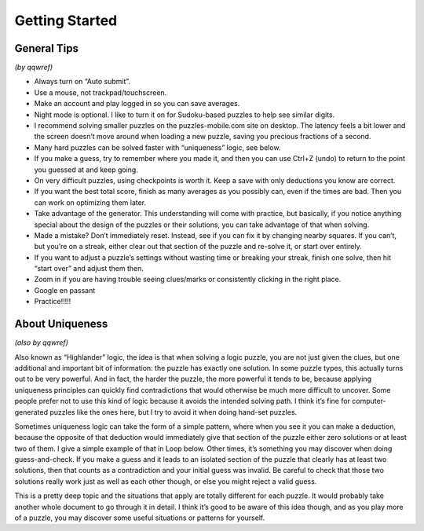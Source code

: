 Getting Started
===============

General Tips
------------

*(by qqwref)*

* Always turn on “Auto submit”.
* Use a mouse, not trackpad/touchscreen.
* Make an account and play logged in so you can save averages.
* Night mode is optional. I like to turn it on for Sudoku-based puzzles to help see similar digits.
* I recommend solving smaller puzzles on the puzzles-mobile.com site on desktop.
  The latency feels a bit lower and the screen doesn’t move around when loading a new puzzle,
  saving you precious fractions of a second.
* Many hard puzzles can be solved faster with “uniqueness” logic, see below.
* If you make a guess, try to remember where you made it, and then you can use Ctrl+Z (undo)
  to return to the point you guessed at and keep going.
* On very difficult puzzles, using checkpoints is worth it. Keep a save with only deductions you know are correct.
* If you want the best total score, finish as many averages as you possibly can, even if the times are bad.
  Then you can work on optimizing them later.
* Take advantage of the generator. This understanding will come with practice, but basically,
  if you notice anything special about the design of the puzzles or their solutions,
  you can take advantage of that when solving.
* Made a mistake? Don’t immediately reset. Instead, see if you can fix it by changing nearby squares.
  If you can’t, but you’re on a streak, either clear out that section of the puzzle and re-solve it, or start over entirely.
* If you want to adjust a puzzle’s settings without wasting time or breaking your streak, finish one solve,
  then hit “start over” and adjust them then.
* Zoom in if you are having trouble seeing clues/marks or consistently clicking in the right place.
* Google en passant
* Practice!!!!!

About Uniqueness
----------

*(also by qqwref)*

Also known as “Highlander” logic, the idea is that when solving a logic puzzle, you are not just given the clues,
but one additional and important bit of information: the puzzle has exactly one solution. In some puzzle types,
this actually turns out to be very powerful. And in fact, the harder the puzzle, the more powerful it tends to be,
because applying uniqueness principles can quickly find contradictions that would otherwise be much more difficult
to uncover. Some people prefer not to use this kind of logic because it avoids the intended solving path.
I think it’s fine for computer-generated puzzles like the ones here, but I try to avoid it when doing hand-set puzzles.

Sometimes uniqueness logic can take the form of a simple pattern, where when you see it you can make a deduction,
because the opposite of that deduction would immediately give that section of the puzzle either zero solutions or
at least two of them. I give a simple example of that in Loop below. Other times, it’s something you may discover
when doing guess-and-check. If you make a guess and it leads to an isolated section of the puzzle that clearly has
at least two solutions, then that counts as a contradiction and your initial guess was invalid. Be careful to check
that those two solutions really work just as well as each other though, or else you might reject a valid guess.

This is a pretty deep topic and the situations that apply are totally different for each puzzle.
It would probably take another whole document to go through it in detail. I think it’s good to be aware of this idea though,
and as you play more of a puzzle, you may discover some useful situations or patterns for yourself.
